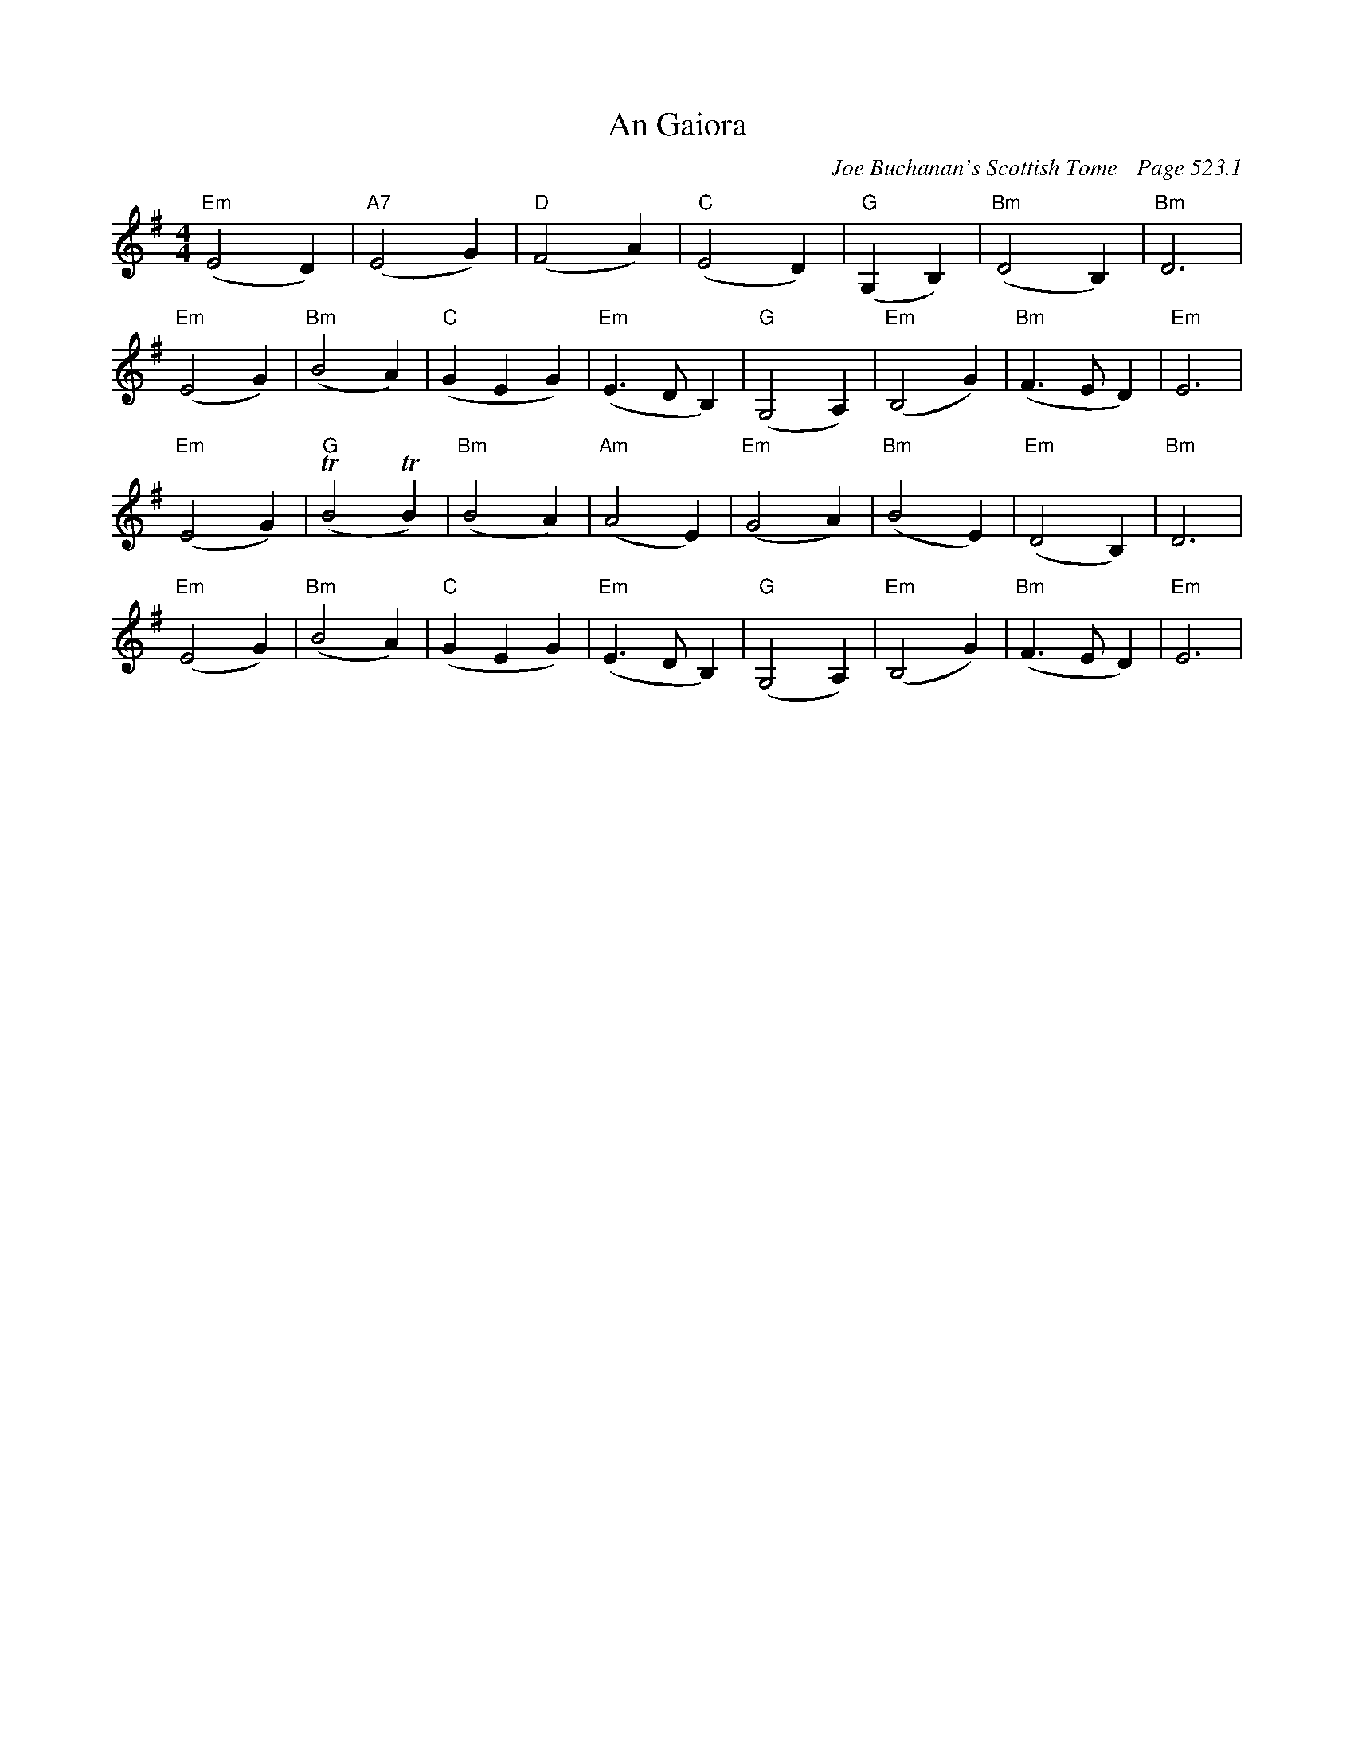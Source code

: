 X:735
T:An Gaiora
C:Joe Buchanan's Scottish Tome - Page 523.1
I:523 1
Z:Carl Allison
R:Reel
L:1/4
M:4/4
K:G
"Em"(E2 D) | "A7"(E2 G) | "D"(F2 A) | "C"(E2 D) | "G"(G, B,) | "Bm"(D2 B,) | "Bm"D3 |
"Em"(E2 G) | "Bm"(B2 A) | "C"(G E G) | "Em"(E> D B,) | "G"(G,2 A,) | "Em"(B,2 G) | "Bm"(F> E D) | "Em"E3 |
"Em"(E2 G) | "G"(TB2 TB ) | "Bm"(B2 A) | "Am"(A2 E) | "Em"(G2 A) | "Bm"(B2 E) | "Em"(D2 B,) | "Bm"D3 |
"Em"(E2 G) | "Bm"(B2 A) | "C"(G E G) | "Em"(E> D B,) | "G"(G,2 A,) | "Em"(B,2 G) | "Bm"(F> E D) | "Em"E3 |
